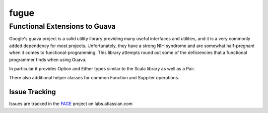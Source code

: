 =====
fugue
=====
Functional Extensions to Guava
------------------------------

Google's guava project is a solid utility library providing many useful interfaces
and utilities, and it is a very commonly added dependency for most projects.
Unfortunately, they have a strong NIH syndrome and are somewhat half-pregnant
when it comes to functional-programming. This library attempts round out some of 
the deficiencies that a functional programmer finds when using Guava.

In particular it provides Option and Either types similar to the Scala library
as well as a Pair.

There also additional helper classes for common Function and Supplier operations.

--------------
Issue Tracking
--------------
Issues are tracked in the FAGE_ project on labs.atlassian.com

.. _FAGE: https://labs.atlassian.com/browse/FAGE
